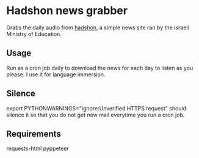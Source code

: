 * Hadshon news grabber
Grabs the daily audio from [[https://hadshon.edu.gov.il/][hadshon]], a simple news site ran by the Israeli Ministry of Education.
** Usage
Run as a cron job daily to download the news for each day to listen as you please. I use it for language immersion.
** Silence
export PYTHONWARNINGS="ignore:Unverified HTTPS request" should silence it so that you do not get new mail everytime you run a cron job.

** Requirements
requests-html
pyppeteer
